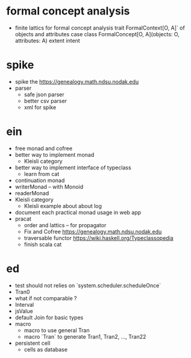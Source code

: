 * formal concept analysis
- finite lattics for formal concept analysis
  trait FormalContext[O, A]` of objects and attributes
  case class FormalConcept[O, A](objects: O, attributes: A)
  extent intent
* spike
- spike the https://genealogy.math.ndsu.nodak.edu
- parser
  - safe json parser
  - better csv parser
  - xml for spike
* ein
- free monad and cofree
- better way to implement monad
  - Kleisli category
- better way to implement interface of typeclass
  - learn from cat
- continuation monad
- writerMonad -- with Monoid
- readerMonad
- Kleisli category
  - Kleisli example about about log
- document each practical monad usage in web app
- pracat
  - order and lattics -- for propagator
  - Fix and Cofree
    https://genealogy.math.ndsu.nodak.edu
  - traversable functor
    https://wiki.haskell.org/Typeclassopedia
  - finish scala cat
* ed
- test should not relies on `system.scheduler.scheduleOnce`
- Tran0
- what if not comparable ?
- Interval
- jsValue
- default Join for basic types
- macro
  - macro to use general Tran
  - macro `Tran` to generate Tran1, Tran2, ..., Tran22
- persistent cell
  - cells as database
